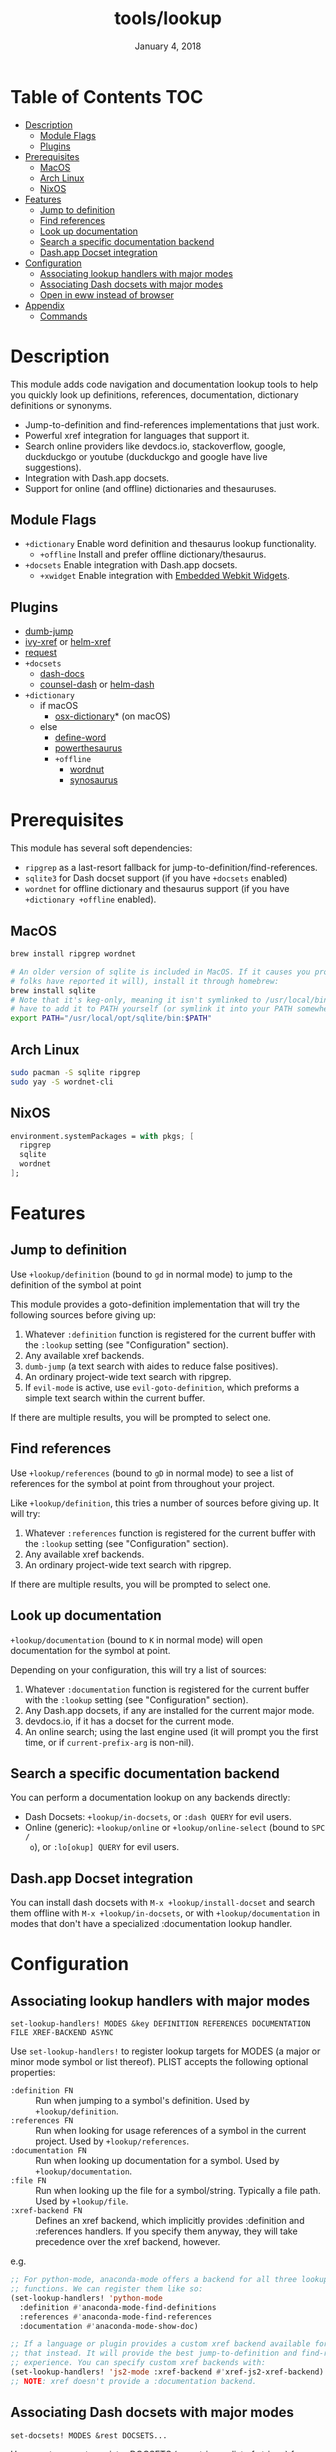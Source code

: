#+TITLE:   tools/lookup
#+DATE:    January 4, 2018
#+SINCE:   v2.0.9
#+STARTUP: inlineimages

* Table of Contents :TOC:
- [[#description][Description]]
  - [[#module-flags][Module Flags]]
  - [[#plugins][Plugins]]
- [[#prerequisites][Prerequisites]]
  - [[#macos][MacOS]]
  - [[#arch-linux][Arch Linux]]
  - [[#nixos][NixOS]]
- [[#features][Features]]
  - [[#jump-to-definition][Jump to definition]]
  - [[#find-references][Find references]]
  - [[#look-up-documentation][Look up documentation]]
  - [[#search-a-specific-documentation-backend][Search a specific documentation backend]]
  - [[#dashapp-docset-integration][Dash.app Docset integration]]
- [[#configuration][Configuration]]
  - [[#associating-lookup-handlers-with-major-modes][Associating lookup handlers with major modes]]
  - [[#associating-dash-docsets-with-major-modes][Associating Dash docsets with major modes]]
  - [[#open-in-eww-instead-of-browser][Open in eww instead of browser]]
- [[#appendix][Appendix]]
  - [[#commands][Commands]]

* Description
This module adds code navigation and documentation lookup tools to help you
quickly look up definitions, references, documentation, dictionary definitions
or synonyms.

+ Jump-to-definition and find-references implementations that just work.
+ Powerful xref integration for languages that support it.
+ Search online providers like devdocs.io, stackoverflow, google, duckduckgo or
  youtube (duckduckgo and google have live suggestions).
+ Integration with Dash.app docsets.
+ Support for online (and offline) dictionaries and thesauruses.

** Module Flags
+ ~+dictionary~ Enable word definition and thesaurus lookup functionality.
  + ~+offline~ Install and prefer offline dictionary/thesaurus.
+ ~+docsets~ Enable integration with Dash.app docsets.
  + ~+xwidget~ Enable integration with [[https://www.gnu.org/software/emacs/manual/html_node/emacs/Embedded-WebKit-Widgets.html][Embedded Webkit Widgets]].

** Plugins
+ [[https://github.com/jacktasia/dumb-jump][dumb-jump]]
+ [[https://github.com/alexmurray/ivy-xref][ivy-xref]] or [[https://github.com/brotzeit/helm-xref][helm-xref]]
+ [[https://github.com/tkf/emacs-request][request]]
+ =+docsets=
  + [[https://github.com/dash-docs-el/dash-docs][dash-docs]]
  + [[https://github.com/nathankot/counsel-dash][counsel-dash]] or [[https://github.com/areina/helm-dash][helm-dash]]
+ =+dictionary=
  + if macOS
    + [[https://github.com/xuchunyang/osx-dictionary.el][osx-dictionary]]* (on macOS)
  + else
    + [[https://github.com/abo-abo/define-word][define-word]]
    + [[https://github.com/maxchaos/emacs-powerthesaurus][powerthesaurus]]
    + =+offline=
      + [[https://github.com/gromnitsky/wordnut][wordnut]]
      + [[https://github.com/hpdeifel/synosaurus][synosaurus]]

* Prerequisites
This module has several soft dependencies:

+ ~ripgrep~ as a last-resort fallback for jump-to-definition/find-references.
+ ~sqlite3~ for Dash docset support (if you have =+docsets= enabled)
+ ~wordnet~ for offline dictionary and thesaurus support (if you have
  =+dictionary +offline= enabled).

** MacOS
#+BEGIN_SRC sh
brew install ripgrep wordnet

# An older version of sqlite is included in MacOS. If it causes you problems (and
# folks have reported it will), install it through homebrew:
brew install sqlite
# Note that it's keg-only, meaning it isn't symlinked to /usr/local/bin. You'll
# have to add it to PATH yourself (or symlink it into your PATH somewhere). e.g.
export PATH="/usr/local/opt/sqlite/bin:$PATH"
#+END_SRC

** Arch Linux
#+BEGIN_SRC sh
sudo pacman -S sqlite ripgrep
sudo yay -S wordnet-cli
#+END_SRC

** NixOS
#+BEGIN_SRC nix
environment.systemPackages = with pkgs; [
  ripgrep
  sqlite
  wordnet
];
#+END_SRC

* Features
** Jump to definition
Use ~+lookup/definition~ (bound to =gd= in normal mode) to jump to the
definition of the symbol at point

This module provides a goto-definition implementation that will try the
following sources before giving up:

1. Whatever ~:definition~ function is registered for the current buffer with the
   ~:lookup~ setting (see "Configuration" section).
2. Any available xref backends.
3. ~dumb-jump~ (a text search with aides to reduce false positives).
3. An ordinary project-wide text search with ripgrep.
5. If ~evil-mode~ is active, use ~evil-goto-definition~, which preforms a simple
   text search within the current buffer.

If there are multiple results, you will be prompted to select one.

** Find references
Use ~+lookup/references~ (bound to =gD= in normal mode) to see a list of
references for the symbol at point from throughout your project.

Like ~+lookup/definition~, this tries a number of sources before giving up. It
will try:

1. Whatever ~:references~ function is registered for the current buffer with the
   ~:lookup~ setting (see "Configuration" section).
2. Any available xref backends.
3. An ordinary project-wide text search with ripgrep.

If there are multiple results, you will be prompted to select one.

** Look up documentation
~+lookup/documentation~ (bound to =K= in normal mode) will open documentation
for the symbol at point.

Depending on your configuration, this will try a list of sources:

1. Whatever ~:documentation~ function is registered for the current buffer with
   the ~:lookup~ setting (see "Configuration" section).
2. Any Dash.app docsets, if any are installed for the current major mode.
3. devdocs.io, if it has a docset for the current mode.
4. An online search; using the last engine used (it will prompt you the first
   time, or if ~current-prefix-arg~ is non-nil).

** Search a specific documentation backend
You can perform a documentation lookup on any backends directly:

+ Dash Docsets: ~+lookup/in-docsets~, or ~:dash QUERY~ for evil users.
+ Online (generic): ~+lookup/online~ or ~+lookup/online-select~ (bound to =SPC /
  o=), or ~:lo[okup] QUERY~ for evil users.

** Dash.app Docset integration
You can install dash docsets with ~M-x +lookup/install-docset~ and search them
offline with ~M-x +lookup/in-docsets~, or with ~+lookup/documentation~ in modes
that don't have a specialized :documentation lookup handler.

* Configuration
** Associating lookup handlers with major modes
~set-lookup-handlers! MODES &key DEFINITION REFERENCES DOCUMENTATION FILE XREF-BACKEND ASYNC~

Use ~set-lookup-handlers!~ to register lookup targets for MODES (a major or
minor mode symbol or list thereof). PLIST accepts the following optional
properties:

+ ~:definition FN~ :: Run when jumping to a symbol's definition. Used by
     ~+lookup/definition~.
+ ~:references FN~ :: Run when looking for usage references of a symbol in the
     current project. Used by ~+lookup/references~.
+ ~:documentation FN~ :: Run when looking up documentation for a symbol. Used by
     ~+lookup/documentation~.
+ ~:file FN~ :: Run when looking up the file for a symbol/string. Typically a
     file path. Used by ~+lookup/file~.
+ ~:xref-backend FN~ :: Defines an xref backend, which implicitly provides
     :definition and :references handlers. If you specify them anyway, they will
     take precedence over the xref backend, however.

e.g.
#+BEGIN_SRC emacs-lisp
;; For python-mode, anaconda-mode offers a backend for all three lookup
;; functions. We can register them like so:
(set-lookup-handlers! 'python-mode
  :definition #'anaconda-mode-find-definitions
  :references #'anaconda-mode-find-references
  :documentation #'anaconda-mode-show-doc)

;; If a language or plugin provides a custom xref backend available for it, use
;; that instead. It will provide the best jump-to-definition and find-references
;; experience. You can specify custom xref backends with:
(set-lookup-handlers! 'js2-mode :xref-backend #'xref-js2-xref-backend)
;; NOTE: xref doesn't provide a :documentation backend.
#+END_SRC

** Associating Dash docsets with major modes
~set-docsets! MODES &rest DOCSETS...~

Use ~set-docsets!~ to register DOCSETS (one string or list of strings) for MODES
(one major mode symbol or a list of them). It is used by ~+lookup/in-docsets~
and ~+lookup/documentation~.

e.g.
#+BEGIN_SRC emacs-lisp
(set-docsets! 'js2-mode "JavaScript" "JQuery")
;; Add docsets to minor modes by starting DOCSETS with :add
(set-docsets! 'rjsx-mode :add "React")
;; Or remove docsets from minor modes
(set-docsets! 'nodejs-mode :remove "JQuery")
#+END_SRC

This determines what docsets to implicitly search for when you use
~+lookup/documentation~ in a mode with no ~:documentation~ handler. Those
docsets must be installed with ~+lookup/install-docset~.

** Open in eww instead of browser
To open results from ~+lookup/online~ in EWW instead of your system browser,
change ~+lookup-open-url-fn~ (default: ~#'browse-url~):

#+BEGIN_SRC emacs-lisp
(setq +lookup-open-url-fn #'eww)
#+END_SRC

* Appendix
** Commands
+ ~+lookup/definition~
+ ~+lookup/references~
+ ~+lookup/documentation~
+ ~+lookup/online~
+ ~+lookup/online-select~
+ ~+lookup/in-devdocs~
+ ~+lookup/in-docsets~
